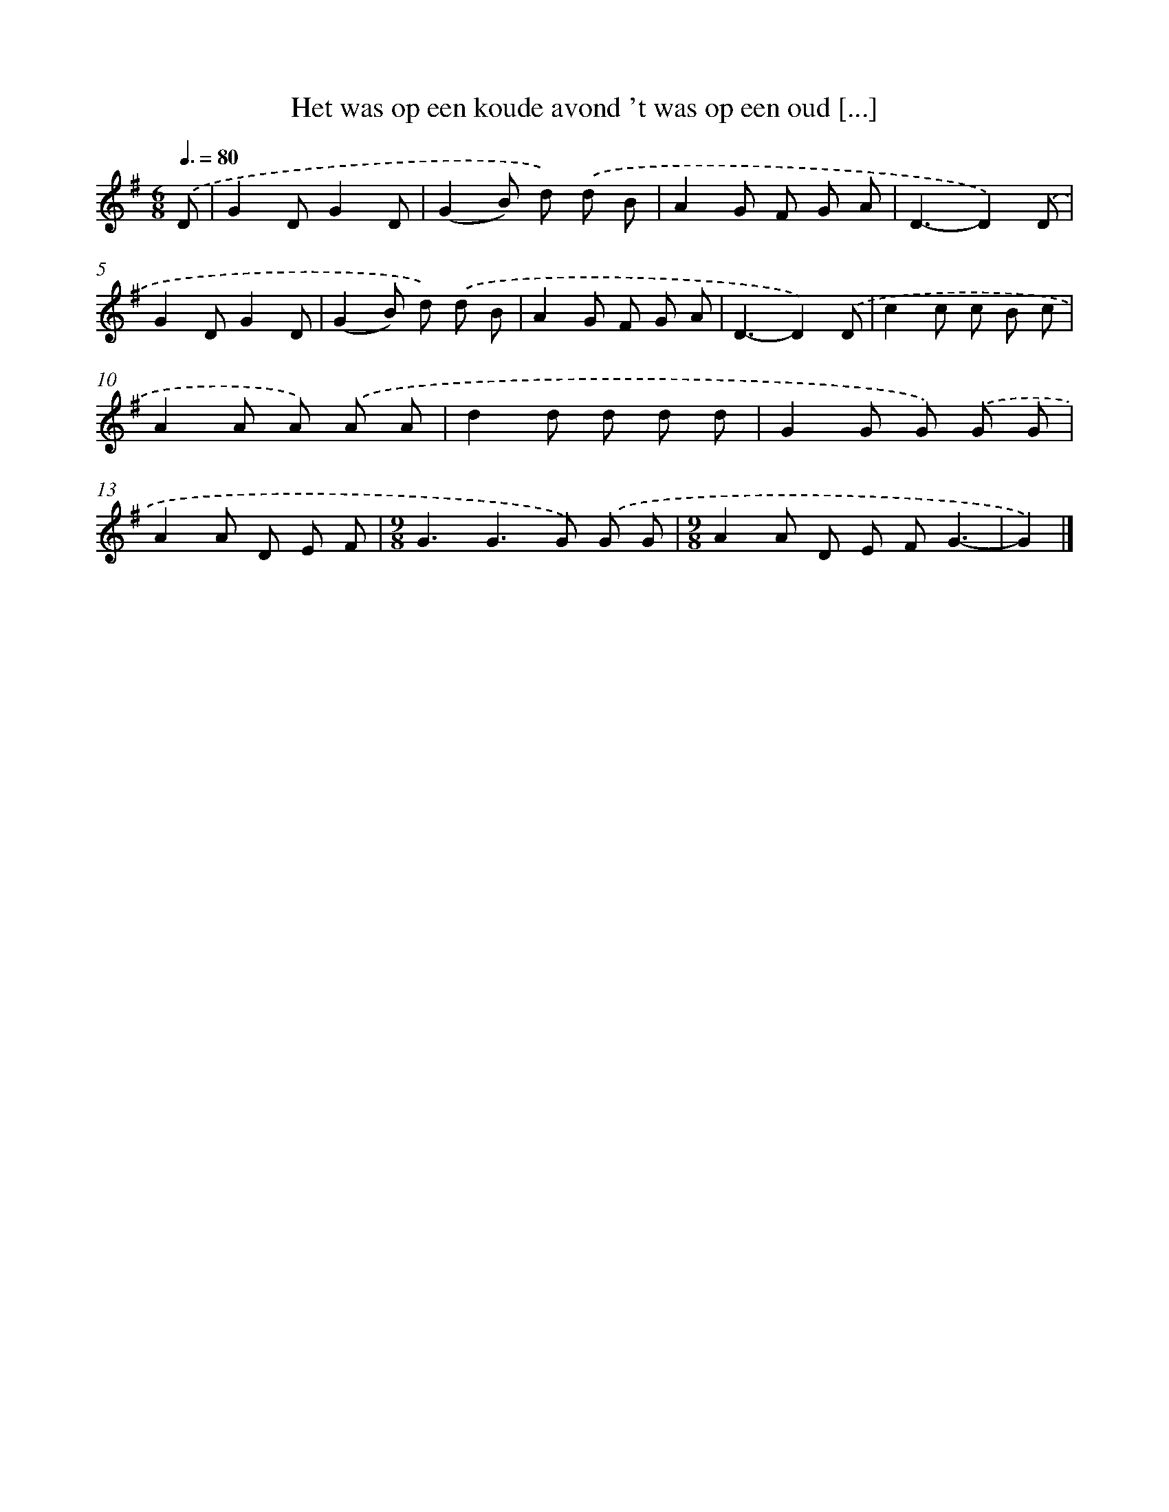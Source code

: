 X: 2326
T: Het was op een koude avond 't was op een oud [...]
%%abc-version 2.0
%%abcx-abcm2ps-target-version 5.9.1 (29 Sep 2008)
%%abc-creator hum2abc beta
%%abcx-conversion-date 2018/11/01 14:35:50
%%humdrum-veritas 808255656
%%humdrum-veritas-data 2381841485
%%continueall 1
%%barnumbers 0
L: 1/8
M: 6/8
Q: 3/8=80
K: G clef=treble
.('D [I:setbarnb 1]|
G2DG2D |
(G2B) d) .('d B |
A2G F G A |
D3-D2).('D |
G2DG2D |
(G2B) d) .('d B |
A2G F G A |
D3-D2).('D |
c2c c B c |
A2A A) .('A A |
d2d d d d |
G2G G) .('G G |
A2A D E F |
[M:9/8]G3G2>G2) .('G G |
[M:9/8]A2A D E FG3- |
G2) |]
